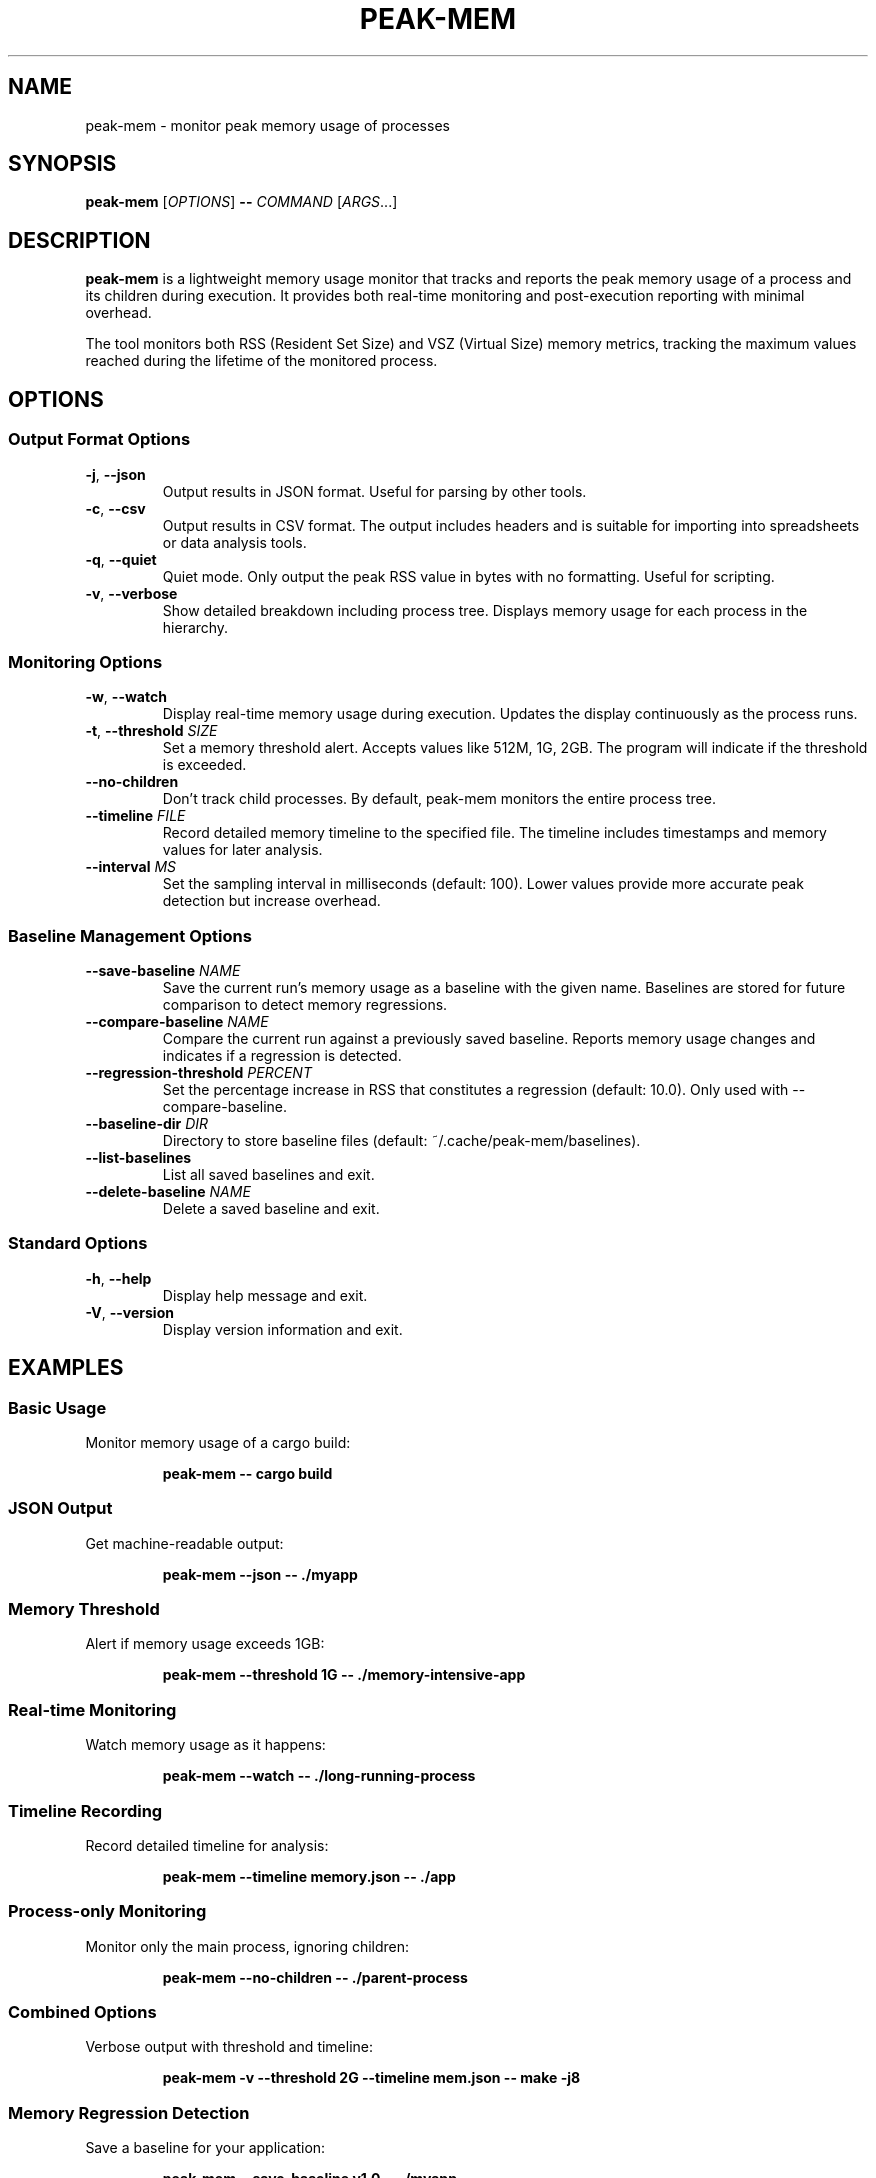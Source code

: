 .TH PEAK-MEM 1 "January 2025" "peak-mem 0.1.0" "User Commands"
.SH NAME
peak-mem \- monitor peak memory usage of processes
.SH SYNOPSIS
.B peak-mem
[\fIOPTIONS\fR]
.B \-\-
\fICOMMAND\fR [\fIARGS\fR...]
.SH DESCRIPTION
.B peak-mem
is a lightweight memory usage monitor that tracks and reports the peak memory
usage of a process and its children during execution. It provides both
real-time monitoring and post-execution reporting with minimal overhead.
.PP
The tool monitors both RSS (Resident Set Size) and VSZ (Virtual Size) memory
metrics, tracking the maximum values reached during the lifetime of the
monitored process.
.SH OPTIONS
.SS Output Format Options
.TP
.BR \-j ", " \-\-json
Output results in JSON format. Useful for parsing by other tools.
.TP
.BR \-c ", " \-\-csv
Output results in CSV format. The output includes headers and is suitable
for importing into spreadsheets or data analysis tools.
.TP
.BR \-q ", " \-\-quiet
Quiet mode. Only output the peak RSS value in bytes with no formatting.
Useful for scripting.
.TP
.BR \-v ", " \-\-verbose
Show detailed breakdown including process tree. Displays memory usage for
each process in the hierarchy.
.SS Monitoring Options
.TP
.BR \-w ", " \-\-watch
Display real-time memory usage during execution. Updates the display
continuously as the process runs.
.TP
.BR \-t ", " \-\-threshold " " \fISIZE\fR
Set a memory threshold alert. Accepts values like 512M, 1G, 2GB.
The program will indicate if the threshold is exceeded.
.TP
.B \-\-no\-children
Don't track child processes. By default, peak-mem monitors the entire
process tree.
.TP
.BR \-\-timeline " " \fIFILE\fR
Record detailed memory timeline to the specified file. The timeline
includes timestamps and memory values for later analysis.
.TP
.BR \-\-interval " " \fIMS\fR
Set the sampling interval in milliseconds (default: 100). Lower values
provide more accurate peak detection but increase overhead.
.SS Baseline Management Options
.TP
.BR \-\-save\-baseline " " \fINAME\fR
Save the current run's memory usage as a baseline with the given name.
Baselines are stored for future comparison to detect memory regressions.
.TP
.BR \-\-compare\-baseline " " \fINAME\fR
Compare the current run against a previously saved baseline. Reports
memory usage changes and indicates if a regression is detected.
.TP
.BR \-\-regression\-threshold " " \fIPERCENT\fR
Set the percentage increase in RSS that constitutes a regression
(default: 10.0). Only used with \-\-compare\-baseline.
.TP
.BR \-\-baseline\-dir " " \fIDIR\fR
Directory to store baseline files (default: ~/.cache/peak-mem/baselines).
.TP
.B \-\-list\-baselines
List all saved baselines and exit.
.TP
.BR \-\-delete\-baseline " " \fINAME\fR
Delete a saved baseline and exit.
.SS Standard Options
.TP
.BR \-h ", " \-\-help
Display help message and exit.
.TP
.BR \-V ", " \-\-version
Display version information and exit.
.SH EXAMPLES
.SS Basic Usage
Monitor memory usage of a cargo build:
.PP
.RS
.B peak-mem -- cargo build
.RE
.SS JSON Output
Get machine-readable output:
.PP
.RS
.B peak-mem --json -- ./myapp
.RE
.SS Memory Threshold
Alert if memory usage exceeds 1GB:
.PP
.RS
.B peak-mem --threshold 1G -- ./memory-intensive-app
.RE
.SS Real-time Monitoring
Watch memory usage as it happens:
.PP
.RS
.B peak-mem --watch -- ./long-running-process
.RE
.SS Timeline Recording
Record detailed timeline for analysis:
.PP
.RS
.B peak-mem --timeline memory.json -- ./app
.RE
.SS Process-only Monitoring
Monitor only the main process, ignoring children:
.PP
.RS
.B peak-mem --no-children -- ./parent-process
.RE
.SS Combined Options
Verbose output with threshold and timeline:
.PP
.RS
.B peak-mem -v --threshold 2G --timeline mem.json -- make -j8
.RE
.SS Memory Regression Detection
Save a baseline for your application:
.PP
.RS
.B peak-mem --save-baseline v1.0 -- ./myapp
.RE
.PP
Compare against the baseline after changes:
.PP
.RS
.B peak-mem --compare-baseline v1.0 -- ./myapp
.RE
.PP
Use stricter regression threshold (5%):
.PP
.RS
.B peak-mem --compare-baseline v1.0 --regression-threshold 5 -- ./myapp
.RE
.PP
List and manage baselines:
.PP
.RS
.B peak-mem --list-baselines
.br
.B peak-mem --delete-baseline v1.0
.RE
.SH OUTPUT FORMATS
.SS Human-readable (default)
Shows peak RSS and VSZ in human-readable units (KB, MB, GB) along with
the monitored command and exit status.
.SS JSON Format (-j)
Outputs a JSON object containing:
.RS
.IP \(bu 2
command: The executed command with arguments
.IP \(bu 2
peak_rss_bytes: Peak RSS in bytes
.IP \(bu 2
peak_vsz_bytes: Peak VSZ in bytes
.IP \(bu 2
duration_ms: Execution time in milliseconds
.IP \(bu 2
exit_code: Process exit code
.IP \(bu 2
threshold_exceeded: Boolean (if threshold was set)
.IP \(bu 2
tracked_children: Boolean indicating if children were tracked
.RE
.SS CSV Format (-c)
Outputs CSV with headers:
.RS
command,peak_rss_bytes,peak_vsz_bytes,duration_ms,exit_code
.RE
.SS Quiet Format (-q)
Outputs only the peak RSS value in bytes as a plain number.
.SS Verbose Format (-v)
Shows detailed process tree with individual memory usage for each process,
including PIDs and process names.
.SH MEMORY UNITS
Memory sizes can be specified using the following units:
.RS
.IP \(bu 2
K, KB: Kilobytes (1024 bytes)
.IP \(bu 2
M, MB: Megabytes (1024² bytes)
.IP \(bu 2
G, GB: Gigabytes (1024³ bytes)
.IP \(bu 2
No suffix: bytes
.RE
.SH EXIT STATUS
.B peak-mem
normally exits with the same status code as the monitored command. 
If the monitored command is terminated by a signal, peak-mem exits 
with status 128 + signal number.
.PP
Special exit codes:
.RS
.IP "1" 8
Memory threshold exceeded (when using --threshold)
.IP "1" 8
Memory regression detected (when using --compare-baseline)
.RE
.SH PLATFORM SUPPORT
.IP "Linux" 12
Full support via /proc filesystem
.IP "macOS" 12
Full support via proc_pidinfo
.IP "FreeBSD" 12
Not currently implemented
.IP "Windows" 12
Not currently implemented
.SH LIMITATIONS
.IP \(bu 2
Memory sampling occurs at intervals (default 100ms), so very brief spikes
might be missed. Decrease the interval for more accurate peak detection.
.IP \(bu 2
On some systems, tracking child processes requires appropriate permissions.
.IP \(bu 2
Timeline files can grow large for long-running processes with small intervals.
.SH ENVIRONMENT
.B peak-mem
forwards all environment variables to the monitored process without modification.
.SH SIGNALS
.B peak-mem
forwards most signals to the monitored process, allowing for proper cleanup
and termination handling.
.SH FILES
.TP
.I /proc/[pid]/status
On Linux, used to read memory information.
.TP
.I /proc/[pid]/task/
On Linux, used to track all threads of a process.
.SH SEE ALSO
.BR time (1),
.BR ps (1),
.BR top (1),
.BR htop (1),
.BR pmap (1)
.SH BUGS
Report bugs at: ~charmitro/peak-mem-devel@lists.sr.ht
.SH AUTHOR
Written by the peak-mem contributors.
.SH COPYRIGHT
Copyright © 2025 peak-mem contributors. License: MIT or Apache-2.0.

